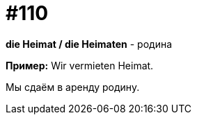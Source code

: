 [#19_006]
= #110

*die Heimat / die Heimaten* - родина

*Пример:*
Wir vermieten Heimat.

Мы сдаём в аренду родину.